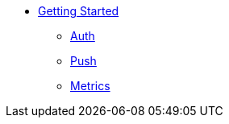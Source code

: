 
* xref:index.adoc[Getting Started]
** xref:auth.adoc[Auth]
** xref:push.adoc[Push]
** xref:metrics.adoc[Metrics]
